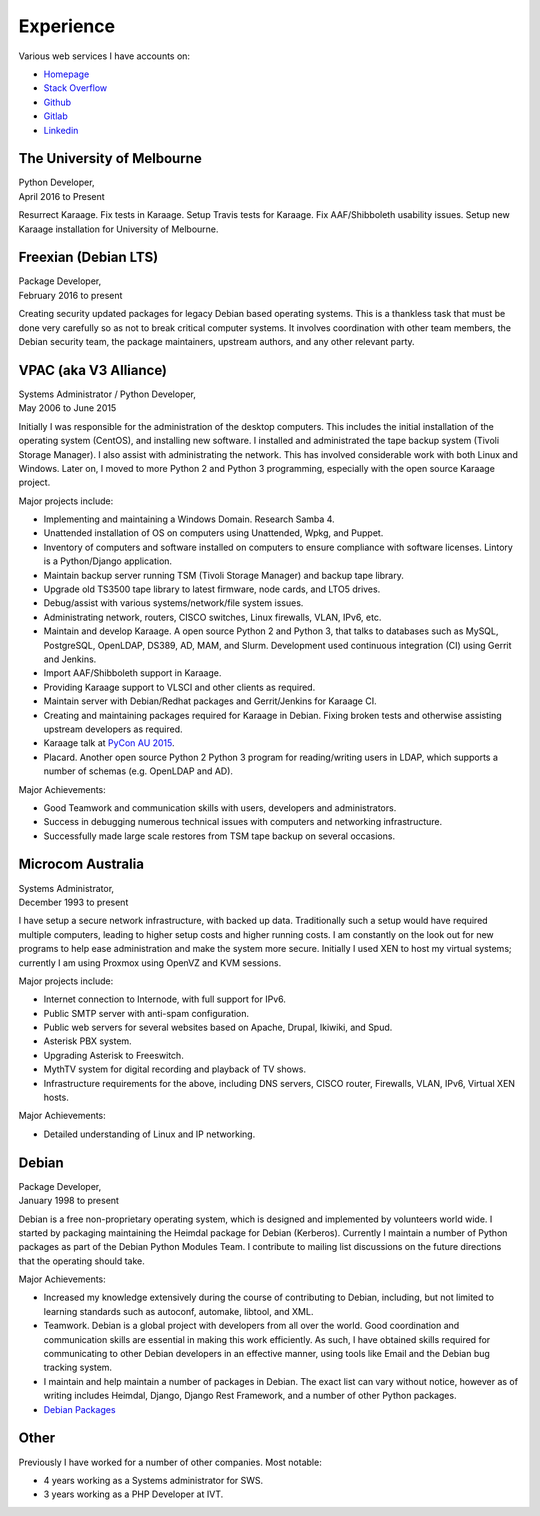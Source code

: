 Experience
==========

.. index:: Debian, security, packaging

Various web services I have accounts on:

- `Homepage <https://linuxpenguins.xyz/brian/>`_
- `Stack Overflow <http://careers.stackoverflow.com/penguinbrian>`_
- `Github <https://github.com/brianmay/>`_
- `Gitlab <https://gitlab.com/u/penguin_brian>`_
- `Linkedin <https://www.linkedin.com/in/brian-may-44824521>`_

The University of Melbourne
---------------------------
| Python Developer,
| April 2016 to Present

Resurrect Karaage. Fix tests in Karaage. Setup Travis tests for Karaage.  Fix
AAF/Shibboleth usability issues. Setup new Karaage installation for University
of Melbourne.

.. index:: Python, Django, Debian, Linux, LDAP, Karaage, AAF, Shibboleth, Slurm

Freexian (Debian LTS)
---------------------
| Package Developer,
| February 2016 to present

Creating security updated packages for legacy Debian based operating
systems. This is a thankless task that must be done very carefully
so as not to break critical computer systems. It involves
coordination with other team members, the Debian security team, the
package maintainers, upstream authors, and any other relevant party.

.. index:: Windows, Python, Debian, Linux, Samba, LDAP, VPAC, VLSCI, Karaage
.. index:: CISCO, VMs

VPAC (aka V3 Alliance)
----------------------
| Systems Administrator / Python Developer,
| May 2006 to June 2015

Initially I was responsible for the administration of the desktop
computers. This includes the initial installation of the operating
system (CentOS), and installing new software. I installed and
administrated the tape backup system (Tivoli Storage Manager). I
also assist with administrating the network. This has involved
considerable work with both Linux and Windows. Later on, I moved to
more Python 2 and Python 3 programming, especially with the open
source Karaage project.

Major projects include:

-  Implementing and maintaining a Windows Domain. Research Samba 4.
-  Unattended installation of OS on computers using Unattended, Wpkg,
   and Puppet.
-  Inventory of computers and software installed on computers to ensure
   compliance with software licenses. Lintory is a Python/Django
   application.
-  Maintain backup server running TSM (Tivoli Storage Manager) and backup tape
   library.
-  Upgrade old TS3500 tape library to latest firmware, node cards, and
   LTO5 drives.
-  Debug/assist with various systems/network/file system issues.
-  Administrating network, routers, CISCO switches, Linux firewalls,
   VLAN, IPv6, etc.
-  Maintain and develop Karaage. A open source Python 2 and Python 3, that
   talks to databases such as MySQL, PostgreSQL, OpenLDAP, DS389, AD,
   MAM, and Slurm. Development used continuous integration (CI) using
   Gerrit and Jenkins.
-  Import AAF/Shibboleth support in Karaage.
-  Providing Karaage support to VLSCI and other clients as required.
-  Maintain server with Debian/Redhat packages and Gerrit/Jenkins for
   Karaage CI.
-  Creating and maintaining packages required for Karaage in Debian.
   Fixing broken tests and otherwise assisting upstream developers as
   required.
-  Karaage talk at `PyCon AU 2015 <https://www.youtube.com/watch?v=9yiiwcntx5M>`_.
-  Placard. Another open source Python 2 Python 3 program for
   reading/writing users in LDAP, which supports a number of schemas
   (e.g. OpenLDAP and AD).

Major Achievements:

-  Good Teamwork and communication skills with users, developers and
   administrators.
-  Success in debugging numerous technical issues with computers and
   networking infrastructure.
-  Successfully made large scale restores from TSM tape backup on
   several occasions.

.. index:: Windows, Django, Python, Debian, Linux, Samba, LDAP, VOIP, VMs, AAF, Shibboleth, Slurm

Microcom Australia
------------------
| Systems Administrator,
| December 1993 to present

I have setup a secure network infrastructure, with backed up data.
Traditionally such a setup would have required multiple computers,
leading to higher setup costs and higher running costs. I am
constantly on the look out for new programs to help ease
administration and make the system more secure. Initially I used XEN
to host my virtual systems; currently I am using Proxmox using
OpenVZ and KVM sessions.

Major projects include:

-  Internet connection to Internode, with full support for IPv6.
-  Public SMTP server with anti-spam configuration.
-  Public web servers for several websites based on Apache, Drupal,
   Ikiwiki, and Spud.
-  Asterisk PBX system.
-  Upgrading Asterisk to Freeswitch.
-  MythTV system for digital recording and playback of TV shows.
-  Infrastructure requirements for the above, including DNS servers,
   CISCO router, Firewalls, VLAN, IPv6, Virtual XEN hosts.

Major Achievements:

-  Detailed understanding of Linux and IP networking.

.. index:: Debian, packaging, Python, C

Debian
------
| Package Developer,
| January 1998 to present

Debian is a free non-proprietary operating system, which is designed
and implemented by volunteers world wide. I started by packaging
maintaining the Heimdal package for Debian (Kerberos). Currently I
maintain a number of Python packages as part of the Debian Python
Modules Team. I contribute to mailing list discussions on the future
directions that the operating should take.

Major Achievements:

-  Increased my knowledge extensively during the course of contributing
   to Debian, including, but not limited to learning standards such as
   autoconf, automake, libtool, and XML.

-  Teamwork. Debian is a global project with developers from all over
   the world. Good coordination and communication skills are essential
   in making this work efficiently. As such, I have obtained skills
   required for communicating to other Debian developers in an effective
   manner, using tools like Email and the Debian bug tracking system.
-  I maintain and help maintain a number of packages in Debian. The
   exact list can vary without notice, however as of writing includes
   Heimdal, Django, Django Rest Framework, and a number of other Python
   packages.

- `Debian Packages <https://qa.debian.org/developer.php?login=bam%40debian.org&comaint=yes>`_

Other
-----
Previously I have worked for a number of other companies. Most notable:

- 4 years working as a Systems administrator for SWS.
- 3 years working as a PHP Developer at IVT.
